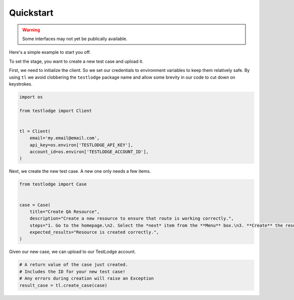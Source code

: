 Quickstart
==========

.. warning::

    Some interfaces may not yet be publically available.


Here's a simple example to start you off.

To set the stage, you want to create a new test case and upload it.

First, we need to initialize the client. So we set our credentials to environment variables to keep them relatively safe. By using ``tl`` we avoid clobbering the ``testlodge`` package name and allow some brevity in our code to cut down on keystrokes.

.. code-block:: python

  import os

  from testlodge import Client


  tl = Client(
      email='my.email@email.com',
      api_key=os.environ['TESTLODGE_API_KEY'],
      account_id=os.environ['TESTLODGE_ACCOUNT_ID'],
  )

Next, we create the new test case. A new one only needs a few items.

.. code-block:: python

  from testlodge import Case


  case = Case(
      title="Create QA Resource",
      description="Create a new resource to ensure that route is working correctly.",
      steps="1. Go to the homepage.\n2. Select the *next* item from the **Menu** box.\n3. **Create** the resource.",
      expected_results="Resource is created correctly.",
  )

Given our new case, we can upload to our TestLodge account.

.. code-block:: python

    # A return value of the case just created.
    # Includes the ID for your new test case!
    # Any errors during creation will raise an Exception
    result_case = tl.create_case(case)
